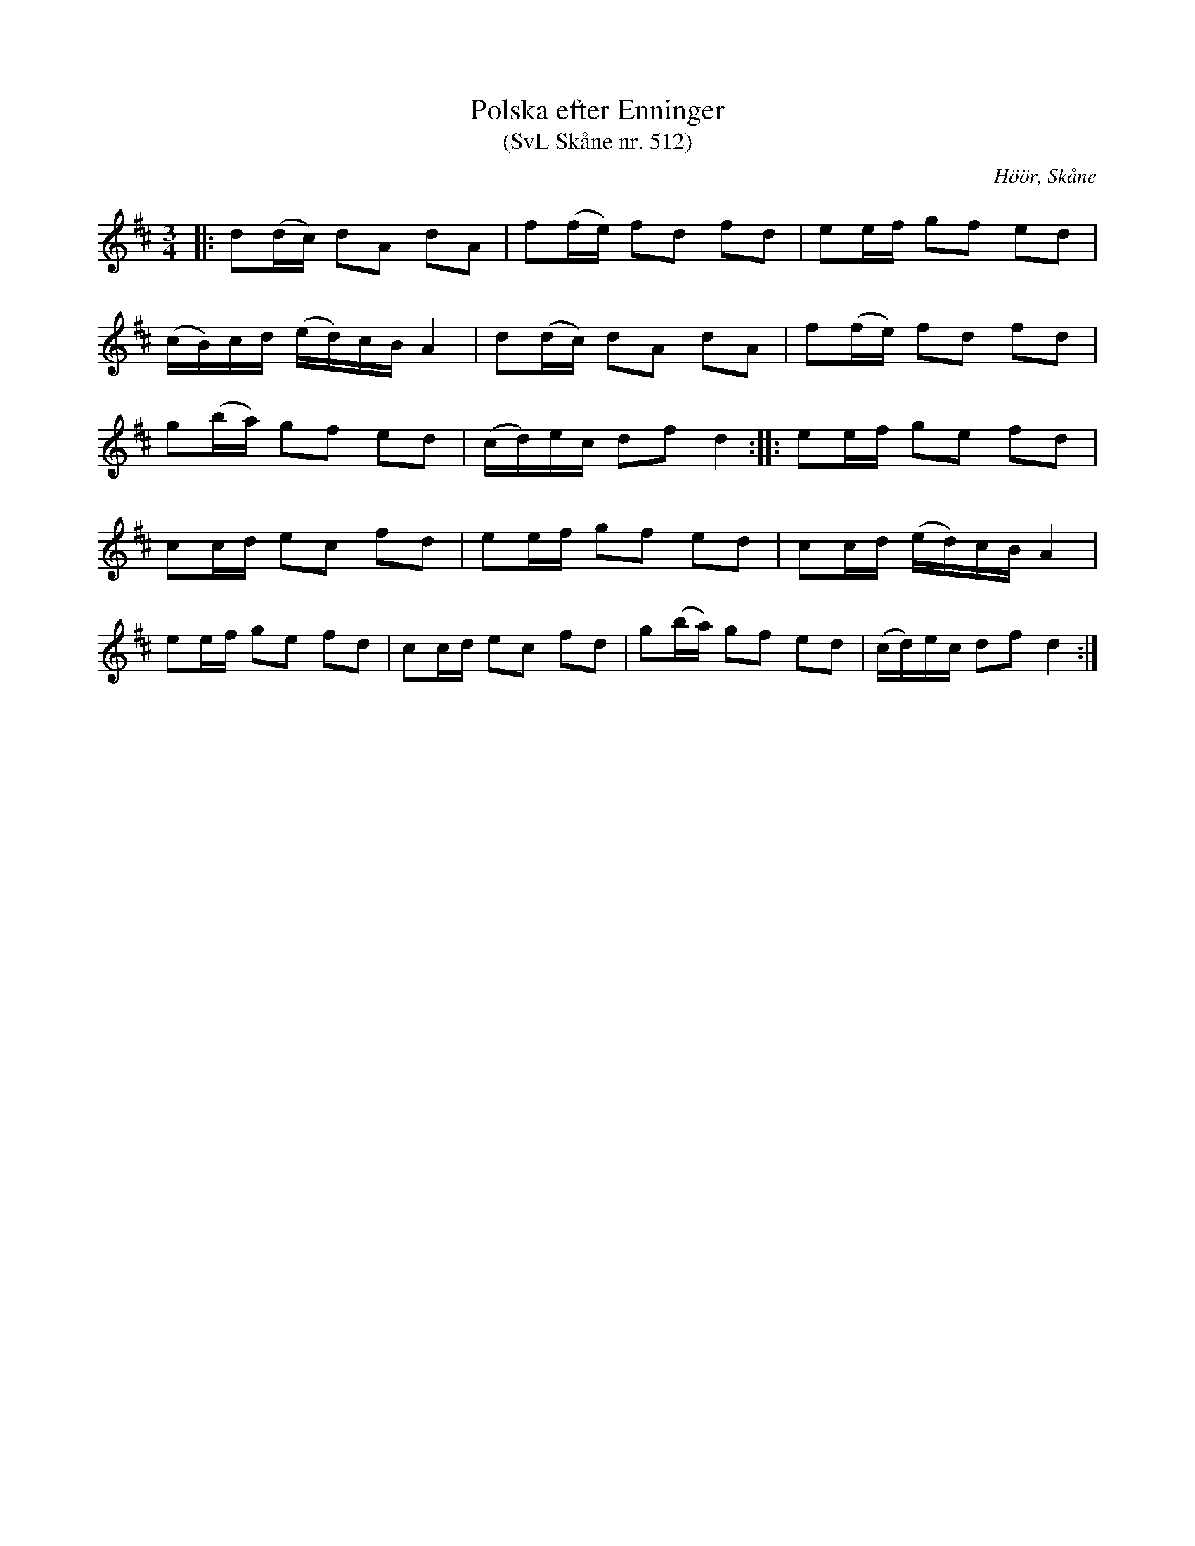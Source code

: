 %%abc-charset utf-8

X:512
T:Polska efter Enninger
T:(SvL Skåne nr. 512)
S:efter John Enninger
R:Polska
Z:Patrik Månsson, 2009-02-20
O:Höör, Skåne
B:John Enninger
B:Svenska Låtar Skåne
N:Polskan är upptecknad efter J. Bruun 1880. Den spelades på 1820-talet av kantorn och organistien i Arrie och Hököpinge, Magnus Ekberg. (J.E.) Ekberg var organist i Södervidinge efter 1821.(SvL)
M:3/4
L:1/16
K:D
|: d2(dc) d2A2 d2A2 | f2(fe) f2d2 f2d2 | e2ef g2f2 e2d2 |
(cB)cd (ed)cB A4 | d2(dc) d2A2 d2A2 | f2(fe) f2d2 f2d2 |
g2(ba) g2f2 e2d2 | (cd)ec d2f2 d4 :: e2ef g2e2 f2d2 |
c2cd e2c2 f2d2 | e2ef g2f2 e2d2 | c2cd (ed)cB A4 |
e2ef g2e2 f2d2 | c2cd e2c2 f2d2 | g2(ba) g2f2 e2d2 | (cd)ec d2f2 d4 :|

